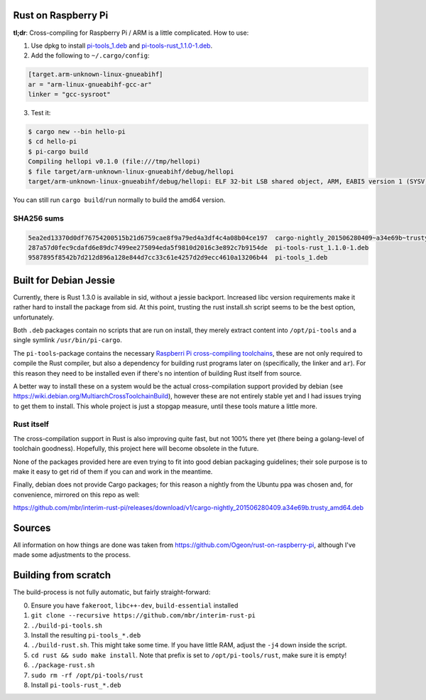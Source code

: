 Rust on Raspberry Pi
====================

**tl;dr**: Cross-compiling for Raspberry Pi / ARM is a little complicated. How
to
use:

1. Use dpkg to install `pi-tools_1.deb
   <https://github.com/mbr/interim-rust-pi/releases/download/v1/pi-tools_1.deb>`_
   and `pi-tools-rust_1.1.0-1.deb
   <https://github.com/mbr/interim-rust-pi/releases/download/v1/pi-tools-rust_1.1.0-1.deb>`_.
2. Add the following to ``~/.cargo/config``:

.. code-block:: ini

   [target.arm-unknown-linux-gnueabihf]
   ar = "arm-linux-gnueabihf-gcc-ar"
   linker = "gcc-sysroot"

3. Test it:

.. code-block:: shell

   $ cargo new --bin hello-pi
   $ cd hello-pi
   $ pi-cargo build
   Compiling hellopi v0.1.0 (file:///tmp/hellopi)
   $ file target/arm-unknown-linux-gnueabihf/debug/hellopi
   target/arm-unknown-linux-gnueabihf/debug/hellopi: ELF 32-bit LSB shared object, ARM, EABI5 version 1 (SYSV), dynamically linked, interpreter /lib/ld-linux-armhf.so.3, for GNU/Linux 3.1.9, BuildID[sha1]=693739227d38cfacb8a45a49b615c375ced88a35, not stripped

You can still run ``cargo build``/``run`` normally to build the amd64 version.

SHA256 sums
~~~~~~~~~~~
.. code-block:: text

    5ea2ed13370d0df76754200515b21d6759cae8f9a79ed4a3df4c4a08b04ce197  cargo-nightly_201506280409~a34e69b~trusty_amd64.deb
    287a57d0fec9cdafd6e89dc7499ee275094eda5f9810d2016c3e892c7b9154de  pi-tools-rust_1.1.0-1.deb
    9587895f8542b7d212d896a128e844d7cc33c61e4257d2d9ecc4610a13206b44  pi-tools_1.deb


Built for Debian Jessie
=======================

Currently, there is Rust 1.3.0 is available in sid, without a jessie backport.
Increased libc version requirements make it rather hard to install the package
from sid. At this point, trusting the rust install.sh script seems to be the
best option, unfortunately.

Both ``.deb`` packages contain no scripts that are run on install, they merely
extract content into ``/opt/pi-tools`` and a single symlink
``/usr/bin/pi-cargo``.

The ``pi-tools``-package contains the necessary `Raspberri Pi cross-compiling
toolchains <https://github.com/raspberrypi/tools>`_, these are not only
required to compile the Rust compiler, but also a dependency for building rust
programs later on (specifically, the linker and ``ar``). For this reason they
need to be installed even if there's no intention of building Rust itself from
source.

A better way to install these on a system would be the actual cross-compilation
support provided by debian
(see https://wiki.debian.org/MultiarchCrossToolchainBuild), however these are
not entirely stable yet and I had issues trying to get them to install. This
whole project is just a stopgap measure, until these tools mature a little
more.

Rust itself
~~~~~~~~~~~

The cross-compilation support in Rust is also improving quite fast, but not
100% there yet (there being a golang-level of toolchain goodness). Hopefully,
this project here will become obsolete in the future.

None of the packages provided here are even trying to fit into good debian
packaging guidelines; their sole purpose is to make it easy to get rid of them
if you can and work in the meantime.

Finally, debian does not provide Cargo packages; for this reason a nightly from
the Ubuntu ppa was chosen and, for convenience, mirrored on this repo as well:

https://github.com/mbr/interim-rust-pi/releases/download/v1/cargo-nightly_201506280409.a34e69b.trusty_amd64.deb


Sources
=======

All information on how things are done was taken from
https://github.com/Ogeon/rust-on-raspberry-pi, although I've made some
adjustments to the process.


Building from scratch
=====================

The build-process is not fully automatic, but fairly straight-forward:

0. Ensure you have ``fakeroot``, ``libc++-dev``, ``build-essential`` installed
1. ``git clone --recursive https://github.com/mbr/interim-rust-pi``
2. ``./build-pi-tools.sh``
3. Install the resulting ``pi-tools_*.deb``
4. ``./build-rust.sh``. This might take some time. If you have little RAM,
   adjust the ``-j4`` down inside the script.
5. ``cd rust && sudo make install``. Note that prefix is set to
   ``/opt/pi-tools/rust``, make sure it is empty!
6. ``./package-rust.sh``
7. ``sudo rm -rf /opt/pi-tools/rust``
8. Install ``pi-tools-rust_*.deb``
